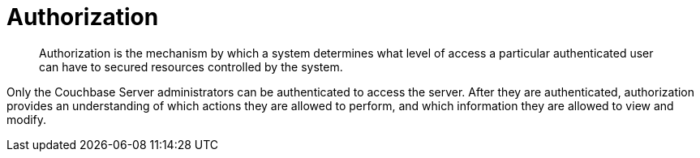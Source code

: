 = Authorization

[abstract]
Authorization is the mechanism by which a system determines what level of access a particular authenticated user can have to secured resources controlled by the system.

Only the Couchbase Server administrators can be authenticated to access the server.
After they are authenticated, authorization provides an understanding of which actions they are allowed to perform, and which information they are allowed to view and modify.
